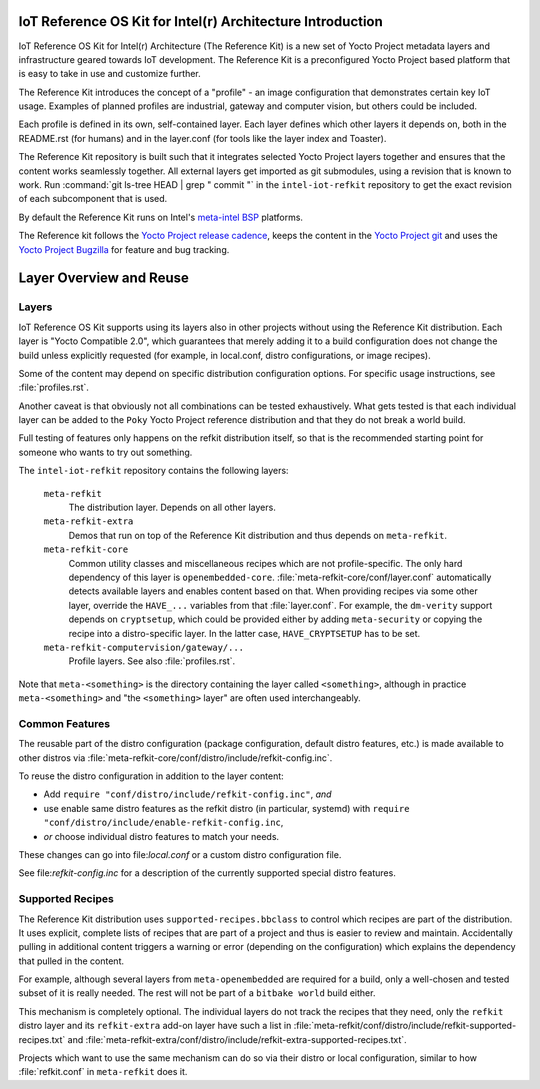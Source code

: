 IoT Reference OS Kit for Intel(r) Architecture Introduction
###########################################################

IoT Reference OS Kit for Intel(r) Architecture (The Reference Kit) is a new
set of Yocto Project metadata layers and infrastructure geared towards IoT
development. The Reference Kit is a preconfigured Yocto Project based platform 
that is easy to take in use and customize further.

The Reference Kit introduces the concept of a "profile" - an image
configuration that demonstrates certain key IoT usage. Examples of planned
profiles are industrial, gateway and computer vision, but others could be
included.

Each profile is defined in its own, self-contained layer. Each layer
defines which other layers it depends on, both in the README.rst (for
humans) and in the layer.conf (for tools like the layer index and Toaster).

The Reference Kit repository is built such that it integrates selected
Yocto Project layers together and ensures that the content works
seamlessly together. All external layers get imported as git
submodules, using a revision that is known to work. Run :command:`git
ls-tree HEAD | grep " commit "` in the ``intel-iot-refkit`` repository to
get the exact revision of each subcomponent that is used.

By default the Reference Kit runs on Intel's `meta-intel BSP`_ platforms.

.. _`meta-intel BSP`: https://www.yoctoproject.org/product/meta-intel-bsp-layer


.. _`Yocto Project release cadence`: https://wiki.yoctoproject.org/wiki/Planning#Roadmaps_and_Schedules
.. _`Yocto Project Bugzilla`: https://bugzilla.yoctoproject.org/
.. _`Yocto Project git`: http://git.yoctoproject.org/

The Reference kit follows the `Yocto Project release cadence`_, keeps
the content in the `Yocto Project git`_ and uses the `Yocto Project Bugzilla`_
for feature and bug tracking.

Layer Overview and Reuse
########################

Layers
------

IoT Reference OS Kit supports using its layers also in other projects
without using the Reference Kit distribution. Each layer is "Yocto
Compatible 2.0", which guarantees that merely adding it to a build
configuration does not change the build unless explicitly requested
(for example, in local.conf, distro configurations, or image recipes).

Some of the content may depend on specific distribution configuration
options. For specific usage instructions, see :file:`profiles.rst`.

Another caveat is that obviously not all combinations can be
tested exhaustively. What gets tested is that each individual
layer can be added to the ``Poky`` Yocto Project reference
distribution and that they do not break a world build.

Full testing of features only happens on the refkit distribution
itself, so that is the recommended starting point for someone who
wants to try out something.

The ``intel-iot-refkit`` repository contains the following layers:

  ``meta-refkit``
    The distribution layer. Depends on all other layers.

  ``meta-refkit-extra``
    Demos that run on top of the Reference Kit distribution and
    thus depends on ``meta-refkit``.

  ``meta-refkit-core``
    Common utility classes and miscellaneous recipes which are not
    profile-specific. The only hard dependency of this layer is
    ``openembedded-core``. :file:`meta-refkit-core/conf/layer.conf`
    automatically detects available layers and enables content
    based on that. When providing recipes via some other layer,
    override the  ``HAVE_...`` variables from that :file:`layer.conf`.
    For example, the ``dm-verity`` support depends on ``cryptsetup``,
    which could be provided either by adding ``meta-security`` or
    copying the recipe into a distro-specific layer. In the latter
    case, ``HAVE_CRYPTSETUP`` has to be set.

  ``meta-refkit-computervision/gateway/...``
    Profile layers. See also :file:`profiles.rst`.

Note that ``meta-<something>`` is the directory containing the layer
called ``<something>``, although in practice ``meta-<something>`` and
"the ``<something>`` layer" are often used interchangeably.


Common Features
---------------

The reusable part of the distro configuration (package configuration,
default distro features, etc.) is made available to other distros via
:file:`meta-refkit-core/conf/distro/include/refkit-config.inc`.

To reuse the distro configuration in addition to the layer content:

* Add ``require "conf/distro/include/refkit-config.inc"``, *and*
* use enable same distro features as the refkit distro (in particular, systemd)
  with ``require "conf/distro/include/enable-refkit-config.inc``,
* *or* choose individual distro features to match your needs.

These changes can go into file:`local.conf` or a custom distro
configuration file.

See file:`refkit-config.inc` for a description of the currently
supported special distro features.


Supported Recipes
-----------------

The Reference Kit distribution uses ``supported-recipes.bbclass`` to
control which recipes are part of the distribution.  It uses explicit,
complete lists of recipes that are part of a project and thus is
easier to review and maintain. Accidentally pulling in additional
content triggers a warning or error (depending on the configuration)
which explains the dependency that pulled in the content.

For example, although several layers from ``meta-openembedded`` are
required for a build, only a well-chosen and tested subset of it is
really needed. The rest will not be part of a ``bitbake world`` build
either.

This mechanism is completely optional. The individual layers do not
track the recipes that they need, only the ``refkit`` distro layer and
its ``refkit-extra`` add-on layer have such a list in
:file:`meta-refkit/conf/distro/include/refkit-supported-recipes.txt`
and
:file:`meta-refkit-extra/conf/distro/include/refkit-extra-supported-recipes.txt`.

Projects which want to use the same mechanism can do so via their
distro or local configuration, similar to how :file:`refkit.conf` in
``meta-refkit`` does it.
